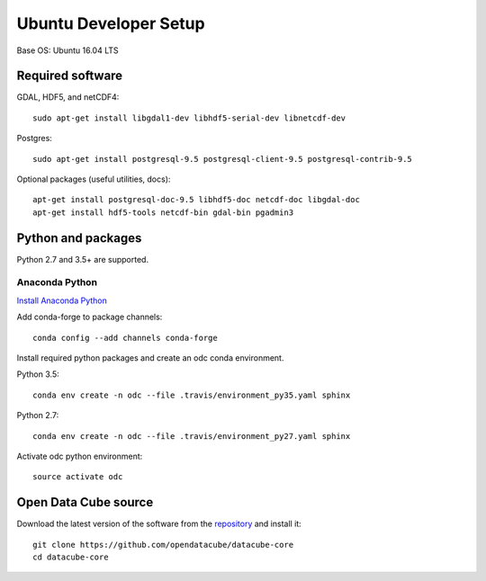 ======================
Ubuntu Developer Setup
======================

Base OS: Ubuntu 16.04 LTS

Required software
-----------------

GDAL, HDF5, and netCDF4::

   sudo apt-get install libgdal1-dev libhdf5-serial-dev libnetcdf-dev

Postgres::

   sudo apt-get install postgresql-9.5 postgresql-client-9.5 postgresql-contrib-9.5

Optional packages (useful utilities, docs)::

    apt-get install postgresql-doc-9.5 libhdf5-doc netcdf-doc libgdal-doc
    apt-get install hdf5-tools netcdf-bin gdal-bin pgadmin3

Python and packages
-------------------

Python 2.7 and 3.5+ are supported.

Anaconda Python
~~~~~~~~~~~~~~~

`Install Anaconda Python <https://www.continuum.io/downloads#linux>`_

Add conda-forge to package channels::

    conda config --add channels conda-forge

Install required python packages and create an odc conda environment.

Python 3.5::

    conda env create -n odc --file .travis/environment_py35.yaml sphinx

Python 2.7::

    conda env create -n odc --file .travis/environment_py27.yaml sphinx

Activate odc python environment::

    source activate odc

Open Data Cube source
---------------------

Download the latest version of the software from the `repository <https://github.com/opendatacube/datacube-core>`_ and install it::

    git clone https://github.com/opendatacube/datacube-core
    cd datacube-core
